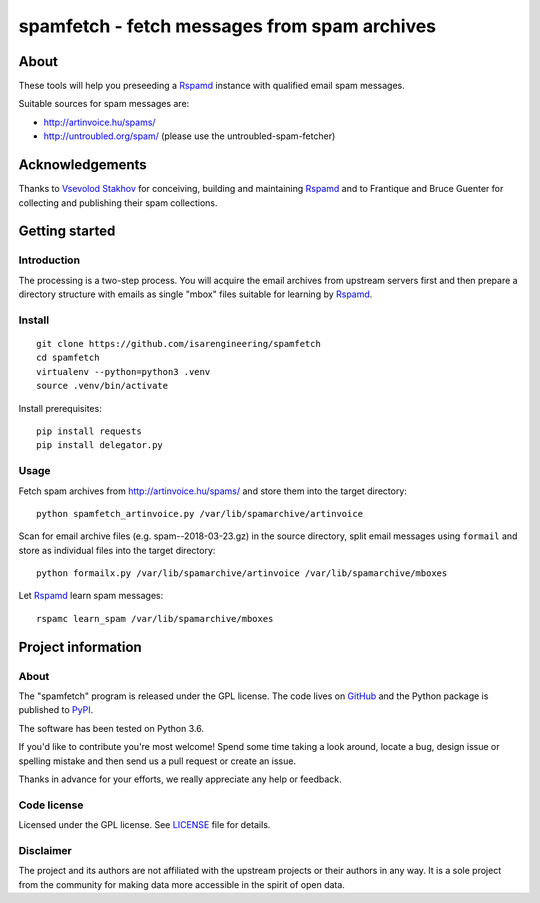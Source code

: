 #############################################
spamfetch - fetch messages from spam archives
#############################################


*****
About
*****
These tools will help you preseeding a Rspamd_ instance with qualified email spam messages.

Suitable sources for spam messages are:

- http://artinvoice.hu/spams/
- http://untroubled.org/spam/ (please use the untroubled-spam-fetcher)

.. _Rspamd: https://rspamd.com/
.. _untroubled-spam-fetcher: https://pypi.python.org/pypi/untroubled-spam-fetcher


****************
Acknowledgements
****************
Thanks to `Vsevolod Stakhov`_ for conceiving, building and maintaining Rspamd_ and
to Frantique and Bruce Guenter for collecting and publishing their spam collections.

.. _Vsevolod Stakhov: https://github.com/vstakhov


***************
Getting started
***************

Introduction
============
The processing is a two-step process. You will acquire the email archives from
upstream servers first and then prepare a directory structure with emails as
single "mbox" files suitable for learning by Rspamd_.

Install
=======
::

    git clone https://github.com/isarengineering/spamfetch
    cd spamfetch
    virtualenv --python=python3 .venv
    source .venv/bin/activate

Install prerequisites::

    pip install requests
    pip install delegator.py


Usage
=====

Fetch spam archives from http://artinvoice.hu/spams/ and store them into the target directory::

    python spamfetch_artinvoice.py /var/lib/spamarchive/artinvoice

Scan for email archive files (e.g. spam--2018-03-23.gz) in the source directory,
split email messages using ``formail`` and store as individual files into the target directory::

    python formailx.py /var/lib/spamarchive/artinvoice /var/lib/spamarchive/mboxes

Let Rspamd_ learn spam messages::

    rspamc learn_spam /var/lib/spamarchive/mboxes


*******************
Project information
*******************

About
=====
The "spamfetch" program is released under the GPL license.
The code lives on `GitHub <https://github.com/isarengineering/spamfetch>`_ and
the Python package is published to `PyPI <https://pypi.org/project/spamfetch/>`_.

The software has been tested on Python 3.6.

If you'd like to contribute you're most welcome!
Spend some time taking a look around, locate a bug, design issue or
spelling mistake and then send us a pull request or create an issue.

Thanks in advance for your efforts, we really appreciate any help or feedback.

Code license
============
Licensed under the GPL license. See LICENSE_ file for details.

.. _LICENSE: https://github.com/isarengineering/spamfetch/blob/master/LICENSE

Disclaimer
==========
The project and its authors are not affiliated with the upstream projects
or their authors in any way. It is a sole project from the community
for making data more accessible in the spirit of open data.
